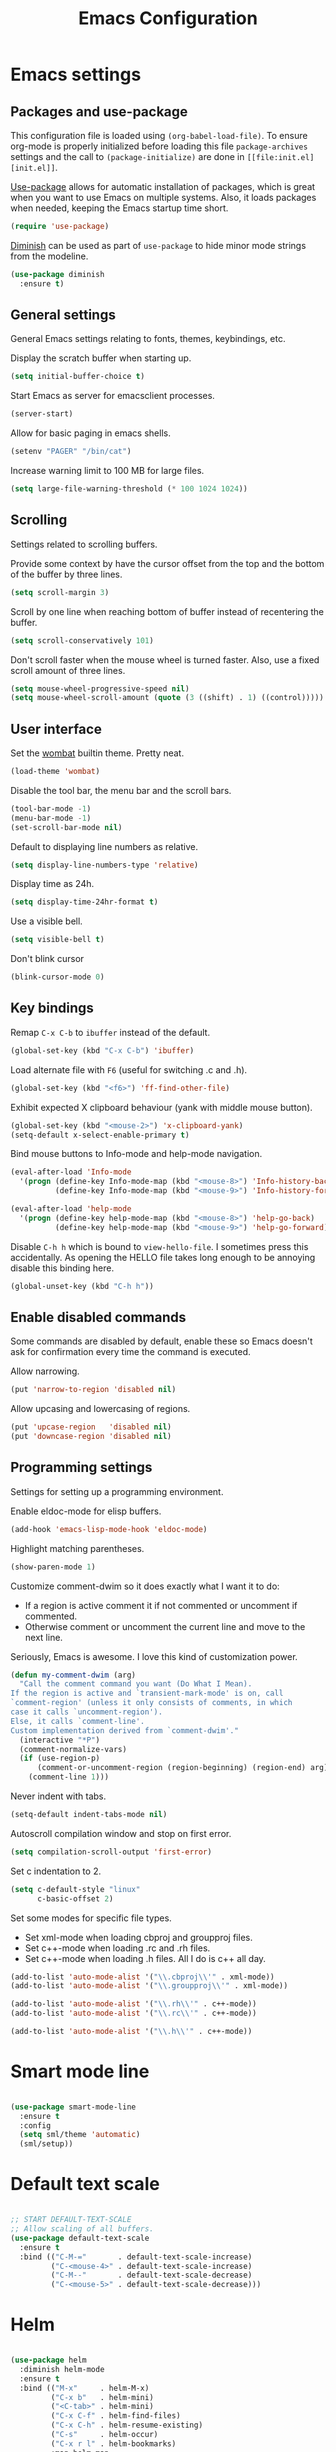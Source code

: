 #+TITLE: Emacs Configuration
#+OPTIONS: toc:nil

* Emacs settings
** Packages and use-package
This configuration file is loaded using ~(org-babel-load-file)~. To ensure
org-mode is properly initialized before loading this file ~package-archives~
settings and the call to ~(package-initialize)~ are done in =[[file:init.el][init.el]]=.

[[https://github.com/jwiegley/use-package][Use-package]] allows for automatic installation of packages, which is great when
you want to use Emacs on multiple systems. Also, it loads packages when needed,
keeping the Emacs startup time short.

#+BEGIN_SRC emacs-lisp
  (require 'use-package)
#+END_SRC

[[https://github.com/myrjola/diminish.el][Diminish]] can be used as part of =use-package= to hide minor mode strings from
the modeline.

#+BEGIN_SRC emacs-lisp
  (use-package diminish
    :ensure t)
#+END_SRC

** General settings
General Emacs settings relating to fonts, themes, keybindings, etc.

Display the scratch buffer when starting up.
#+BEGIN_SRC emacs-lisp
  (setq initial-buffer-choice t)
#+END_SRC

Start Emacs as server for emacsclient processes.
#+BEGIN_SRC emacs-lisp
  (server-start)
#+END_SRC

Allow for basic paging in emacs shells.
#+BEGIN_SRC emacs-lisp
  (setenv "PAGER" "/bin/cat")
#+END_SRC

Increase warning limit to 100 MB for large files.
#+BEGIN_SRC emacs-lisp
  (setq large-file-warning-threshold (* 100 1024 1024))
#+END_SRC

** Scrolling
Settings related to scrolling buffers. 

Provide some context by have the cursor offset from the top and the bottom of
the buffer by three lines.
#+BEGIN_SRC emacs-lisp
  (setq scroll-margin 3)
#+END_SRC

Scroll by one line when reaching bottom of buffer instead of recentering the
buffer.
#+BEGIN_SRC emacs-lisp
  (setq scroll-conservatively 101)
#+END_SRC

Don't scroll faster when the mouse wheel is turned faster. Also, use a fixed
scroll amount of three lines.
#+BEGIN_SRC emacs-lisp
  (setq mouse-wheel-progressive-speed nil)
  (setq mouse-wheel-scroll-amount (quote (3 ((shift) . 1) ((control)))))
#+END_SRC

** User interface
Set the [[https://pawelbx.github.io/emacs-theme-gallery/screenshots/dark/wombat/el.png][wombat]] builtin theme. Pretty neat.
#+BEGIN_SRC emacs-lisp
  (load-theme 'wombat)
#+END_SRC

Disable the tool bar, the menu bar and the scroll bars.
#+BEGIN_SRC emacs-lisp
  (tool-bar-mode -1)
  (menu-bar-mode -1)
  (set-scroll-bar-mode nil)
#+END_SRC

Default to displaying line numbers as relative.
#+BEGIN_SRC emacs-lisp
  (setq display-line-numbers-type 'relative)
#+END_SRC

Display time as 24h.
#+BEGIN_SRC emacs-lisp
  (setq display-time-24hr-format t)
#+END_SRC

Use a visible bell.
#+BEGIN_SRC emacs-lisp
  (setq visible-bell t)
#+END_SRC

Don't blink cursor
#+BEGIN_SRC emacs-lisp
  (blink-cursor-mode 0)
#+END_SRC

** Key bindings
Remap =C-x C-b= to ~ibuffer~ instead of the default.
#+BEGIN_SRC emacs-lisp
  (global-set-key (kbd "C-x C-b") 'ibuffer)
#+END_SRC

Load alternate file with =F6= (useful for switching .c and .h).
#+BEGIN_SRC emacs-lisp
  (global-set-key (kbd "<f6>") 'ff-find-other-file)
#+END_SRC

Exhibit expected X clipboard behaviour (yank with middle mouse button).
#+BEGIN_SRC emacs-lisp
  (global-set-key (kbd "<mouse-2>") 'x-clipboard-yank)
  (setq-default x-select-enable-primary t)
#+END_SRC

Bind mouse buttons to Info-mode and help-mode navigation.
#+BEGIN_SRC emacs-lisp
  (eval-after-load 'Info-mode
    '(progn (define-key Info-mode-map (kbd "<mouse-8>") 'Info-history-back)
            (define-key Info-mode-map (kbd "<mouse-9>") 'Info-history-forward)))

  (eval-after-load 'help-mode
    '(progn (define-key help-mode-map (kbd "<mouse-8>") 'help-go-back)
            (define-key help-mode-map (kbd "<mouse-9>") 'help-go-forward)))
#+END_SRC

Disable =C-h h= which is bound to ~view-hello-file~. I sometimes press this
accidentally. As opening the HELLO file takes long enough to be annoying disable
this binding here.
#+BEGIN_SRC emacs-lisp
  (global-unset-key (kbd "C-h h"))
#+END_SRC

** Enable disabled commands
Some commands are disabled by default, enable these so Emacs doesn't
ask for confirmation every time the command is executed.

Allow narrowing.
#+BEGIN_SRC emacs-lisp
  (put 'narrow-to-region 'disabled nil)
#+END_SRC

Allow upcasing and lowercasing of regions.
#+BEGIN_SRC emacs-lisp
  (put 'upcase-region   'disabled nil)
  (put 'downcase-region 'disabled nil)
#+END_SRC

** Programming settings
Settings for setting up a programming environment.

Enable eldoc-mode for elisp buffers.
#+BEGIN_SRC emacs-lisp
  (add-hook 'emacs-lisp-mode-hook 'eldoc-mode)
#+END_SRC

Highlight matching parentheses.
#+BEGIN_SRC emacs-lisp
  (show-paren-mode 1)
#+END_SRC

Customize comment-dwim so it does exactly what I want it to do:
- If a region is active comment it if not commented or uncomment if commented.
- Otherwise comment or uncomment the current line and move to the next line.
Seriously, Emacs is awesome. I love this kind of customization power.
#+BEGIN_SRC emacs-lisp
  (defun my-comment-dwim (arg)
    "Call the comment command you want (Do What I Mean).
  If the region is active and `transient-mark-mode' is on, call
  `comment-region' (unless it only consists of comments, in which
  case it calls `uncomment-region').
  Else, it calls `comment-line'.
  Custom implementation derived from `comment-dwim'."
    (interactive "*P")
    (comment-normalize-vars)
    (if (use-region-p)
        (comment-or-uncomment-region (region-beginning) (region-end) arg)
      (comment-line 1)))
#+END_SRC

Never indent with tabs.
#+BEGIN_SRC emacs-lisp
  (setq-default indent-tabs-mode nil)
#+END_SRC

Autoscroll compilation window and stop on first error.
#+BEGIN_SRC emacs-lisp
  (setq compilation-scroll-output 'first-error)
#+END_SRC

Set c indentation to 2.
#+BEGIN_SRC emacs-lisp
  (setq c-default-style "linux"
        c-basic-offset 2)
#+END_SRC

Set some modes for specific file types.
- Set xml-mode when loading cbproj and groupproj files.
- Set c++-mode when loading .rc and .rh files.
- Set c++-mode when loading .h files. All I do is c++ all day.
#+BEGIN_SRC emacs-lisp
  (add-to-list 'auto-mode-alist '("\\.cbproj\\'" . xml-mode))
  (add-to-list 'auto-mode-alist '("\\.groupproj\\'" . xml-mode))

  (add-to-list 'auto-mode-alist '("\\.rh\\'" . c++-mode))
  (add-to-list 'auto-mode-alist '("\\.rc\\'" . c++-mode))

  (add-to-list 'auto-mode-alist '("\\.h\\'" . c++-mode))
#+END_SRC

* Smart mode line

#+BEGIN_SRC emacs-lisp

  (use-package smart-mode-line
    :ensure t
    :config
    (setq sml/theme 'automatic)
    (sml/setup))

#+END_SRC

* Default text scale

#+BEGIN_SRC emacs-lisp

  ;; START DEFAULT-TEXT-SCALE
  ;; Allow scaling of all buffers.
  (use-package default-text-scale
    :ensure t
    :bind (("C-M-="       . default-text-scale-increase)
           ("C-<mouse-4>" . default-text-scale-increase)
           ("C-M--"       . default-text-scale-decrease)
           ("C-<mouse-5>" . default-text-scale-decrease)))

#+END_SRC

* Helm

#+BEGIN_SRC emacs-lisp

  (use-package helm
    :diminish helm-mode
    :ensure t
    :bind (("M-x"     . helm-M-x)
           ("C-x b"   . helm-mini)
           ("<C-tab>" . helm-mini)
           ("C-x C-f" . helm-find-files)
           ("C-x C-h" . helm-resume-existing)
           ("C-s"     . helm-occur)
           ("C-x r l" . helm-bookmarks)
           :map helm-map
           ;; Use <C-tab> and <C-S-tab> to navigate helm buffers.
           ("<C-tab>"   . helm-next-line)
           ("<C-S-tab>" . helm-previous-line))

    :config
    (defun helm-resume-existing ()
      "Resume previous helm session with prefix to choose among existing helm buffers."
      (interactive)
      (helm-resume t))

    (helm-mode 1)

    ;; :custom
    (setq helm-buffer-max-length nil)
    (setq helm-split-window-inside-p t))

#+END_SRC

* Projectile

#+BEGIN_SRC emacs-lisp

  (use-package projectile
    :ensure t
    :bind-keymap ("C-c p" . projectile-command-map)
    :bind ("<f9>" . projectile-compile-project)
    :init
    (add-hook 'c-mode-hook     'projectile-mode)
    (add-hook 'c++-mode-hook   'projectile-mode)
    (add-hook 'cmake-mode-hook 'projectile-mode)

    :config
    (projectile-global-mode)

    ;; :custom
    (setq projectile-indexing-method 'alien)
    (setq projectile-enable-caching t)
    (setq projectile-use-git-grep t))

#+END_SRC

* Helm-projectile

#+BEGIN_SRC emacs-lisp

  (use-package helm-projectile
    :ensure t
    :after projectile
    :init
    (setq helm-projectile-fuzzy-match nil)
    (setq projectile-switch-project-action 'helm-projectile)
    :config
    (helm-projectile-on))

#+END_SRC

* Evil

#+BEGIN_SRC emacs-lisp

  (use-package evil
    :ensure t
    :demand t
    :diminish undo-tree-mode
    :bind (:map evil-normal-state-map
                ("C-s"   . save-buffer)
                ("C-/"   . my-comment-dwim)
                ("C-f"   . helm-occur)
                ("<SPC>" . helm-mini)

           :map evil-motion-state-map
                ("C-f" . helm-occur)

           :map evil-insert-state-map
                ("C-s" . save-buffer)
           )
    :init
    (setq evil-want-C-u-scroll t)
    (setq evil-symbol-word-search t)
    (setq evil-shift-width 2)

    :config
    (evil-define-key 'motion Man-mode-map (kbd "RET") 'man-follow)

    ;; Jump to tag and recenter
    (advice-add 'evil-jump-to-tag     :after 'evil-scroll-line-to-center)
    (advice-add 'evil-jump-backward   :after 'evil-scroll-line-to-center)
    (advice-add 'evil-jump-forward    :after 'evil-scroll-line-to-center)
    (advice-add 'evil-search-next     :after 'evil-scroll-line-to-center)
    (advice-add 'evil-search-previous :after 'evil-scroll-line-to-center)

    ;; Ex commands.
    (evil-ex-define-cmd "A"  'ff-find-other-file)
    (evil-ex-define-cmd "ls" 'ibuffer)
    (evil-ex-define-cmd "e"  'helm-find-files)

    ;; Set evil mode when in these modes.
    (add-hook 'with-editor-mode-hook 'evil-normal-state)

    ;; Ensure Emacs bindings for RET and SPC are available in motion state.
    ;; https://www.emacswiki.org/emacs/Evil#toc12
    (defun my-move-key (keymap-from keymap-to key)
      "Moves key binding from one keymap to another, deleting from the old location. "
      (define-key keymap-to key (lookup-key keymap-from key))
      (define-key keymap-from key nil))
    (my-move-key evil-motion-state-map evil-normal-state-map (kbd "RET"))
    (my-move-key evil-motion-state-map evil-normal-state-map " ")

    ;; Set custom evil state when in these modes.
    (evil-set-initial-state 'magit-staging-mode   'emacs)
    (evil-set-initial-state 'image-mode           'emacs)
    (evil-set-initial-state 'messages-buffer-mode 'motion)
    (evil-set-initial-state 'eww-mode             'motion)
    (evil-set-initial-state 'eww-buffers-mode     'motion)
    (evil-set-initial-state 'hackernews-mode      'motion))

#+END_SRC

* Evil-leader

#+BEGIN_SRC emacs-lisp

  (use-package evil-leader
    :ensure t
    :after evil
    :config
    (evil-leader/set-leader ",")
    (evil-leader/set-key "e"   '(lambda() (interactive) (find-file (concat user-emacs-directory "configuration.org")))

                          "sh"   'eshell

                          "wc"  'evil-window-delete
                          "x0"  'delete-window

                          "ww"  'evil-window-next
                          "xo"  'other-window

                          "wo"  'delete-other-windows
                          "x1"  'delete-other-windows

                          "ws"  'evil-window-split
                          "x2"  'split-window-below

                          "wv"  'evil-window-vsplit
                          "x3"  'split-window-right

                          "wh"  'evil-window-left
                          "wj"  'evil-window-down
                          "wk"  'evil-window-up
                          "wl"  'evil-window-right

                          "xk"  'kill-buffer
                          "rb"  'revert-buffer
                          "x#"  'server-edit
                          "xc"  'save-buffers-kill-terminal

                          "b"   'helm-mini
                          "xf"  'helm-find-files
                          "hb"  'helm-bookmarks
                          "hs"  'helm-semantic
                          "xh"  'helm-resume-existing

                          "l"   'whitespace-mode
                          "hl"  'hl-line-mode
                          "rl"  'display-line-numbers-mode

                          "m"   'compile
                          "c"   'compile

                          "pf"  'helm-projectile-find-file
                          "psg" 'helm-projectile-grep
                          "pa"  'helm-projectile-find-other-file)

    (evil-leader/set-key-for-mode 'org-mode "hs" 'helm-org-in-buffer-headings)

    ;; Enable evil leader.
    (global-evil-leader-mode)

    ;; Start evil.
    (evil-mode))

#+END_SRC

* Org mode

#+BEGIN_SRC emacs-lisp

  ;; Org html export requires htmlize
  (use-package htmlize
    :ensure t
    :defer t)

  (use-package org
    ;; Global key bindings.
    :bind (("\C-cl" . org-store-link)
           ("\C-ca" . org-agenda)
           ("\C-cc" . org-capture)
           ("\C-cb" . org-switchb)
           ("\C-ci" . clock-in)
           ("\C-co" . org-clock-out))
    :init
    (setq org-todo-keywords
          '((sequence "TODO" "IN PROGRESS" "REVIEW" "DONE" )))

    :config
    (defun iso-week-number ()
      "Returns the ISO week number for today."
      (org-days-to-iso-week (org-today)))

    (defun clock-in-monday ()
      "Creates a new \"Week <WEEK-NUMBER>\" heading."
      (interactive)
      (if (not (org-at-heading-p))
          (user-error "Not at a heading"))
      (beginning-of-line)
      (org-insert-heading)
      (insert (format "Week %s" (iso-week-number)))
      (clock-in t))

    (defun clock-in (&optional monday)
      "Clock in with org mode."
      (interactive)
      (if (not (org-at-heading-p))
          (user-error "Not at a heading"))
      (org-insert-heading-after-current)
      (org-insert-time-stamp (current-time) nil t)
      (if monday
          (org-demote))
      (org-clock-in)
      (org-insert-heading-after-current)
      (org-demote)
      (insert " Standup")
      (forward-line)
      ;; Create table "| todo | in progress | done |"
      (org-table-create "3x2")
      (org-table-put 1 1 "todo")
      (org-table-put 1 2 "in progress")
      (org-table-put 1 3 "done" t)) ;; set align to auto align table

    (org-clock-persistence-insinuate)

    ;; Org mode babel language support.
    (org-babel-do-load-languages
     'org-babel-load-languages
     '((emacs-lisp . t)
       (shell . t)
       (C . t)))

    ;; Do not interpret "_" and "^" for sub and superscript when
    ;; exporting.
    (setq org-export-with-sub-superscripts nil)

    ;; When in org-mode, use expected org-mode tab behaviour when in
    ;; Normal and Insert state. Set jump keys to navigate org links and
    ;; the mark ring.
    (evil-define-key 'normal org-mode-map
      [tab] 'org-cycle
      (kbd "C-]") 'org-open-at-point
      (kbd "C-o") 'org-mark-ring-goto)

    (evil-define-key 'insert org-mode-map [tab] 'org-cycle)

    ;; :custom
    (setq org-outline-path-complete-in-steps nil)

    ;; Save the running clock when Emacs exits.
    (setq org-clock-persist 'clock)

    ;; Flushright tags to column 100.
    (setq org-tags-column -100)

    (setq org-agenda-files
     (quote
      ("c:/Users/matthijs/org/notes.org"
       "c:/Users/matthijs/org/worklog.org"
       "c:/Users/matthijs/org/diametercompensation.org"
       "c:/Users/matthijs/org/personal.org"
       "c:/Users/matthijs/org/cmake.org"
       "c:/Users/matthijs/org/agenda.org"
       ))))

#+END_SRC

* Magit

#+BEGIN_SRC emacs-lisp

  (use-package magit
    :ensure t
    :defer t
    :bind (:map evil-leader--default-map
                ("st" . magit-staging)
                ("f"  . magit-file-popup))
    :init
    (setq vc-handled-backends nil)

    :config
    ;; Don't show tags when displaying refs
    (remove-hook 'magit-refs-sections-hook 'magit-insert-tags)

    ;; Don't show diff when committing (use C-c C-d to show diff anyway)
    (remove-hook 'server-switch-hook 'magit-commit-diff)

    ;; Improve staging performance on windows
    ;; See https://github.com/magit/magit/issues/2395
    (define-derived-mode magit-staging-mode magit-status-mode "Magit staging"
      "Mode for showing staged and unstaged changes."
      :group 'magit-status)

    (defun magit-staging-refresh-buffer ()
      (magit-insert-section (status)
                            (magit-insert-untracked-files)
                            (magit-insert-unstaged-changes)
                            (magit-insert-staged-changes)))

    (defun magit-staging ()
      (interactive)
      (magit-mode-setup #'magit-staging-mode))

    (magit-define-popup-switch 'magit-log-popup ?f "first parent" "--first-parent")

    (evil-define-key 'normal magit-blame-mode-map (kbd "q") 'magit-blame-quit)

    ;; :custom
    (setq magit-refresh-verbose t))

#+END_SRC

* CMake mode

#+BEGIN_SRC emacs-lisp

  (use-package cmake-mode
    :ensure t
    :defer t)

#+END_SRC

* Ninja mode

#+BEGIN_SRC emacs-lisp

  (use-package ninja-mode
    :ensure t
    :defer t)

#+END_SRC

* GTAGS / GNU Global

#+BEGIN_SRC emacs-lisp

  ;; Force treating of .h files as C++ source
  (setenv "GTAGSFORCECPP" "true")

#+END_SRC

* Helm gtags

#+BEGIN_SRC emacs-lisp

  (use-package helm-gtags
    :ensure t
    :defer t
    :init
    (add-hook 'c-mode-hook   'helm-gtags-mode)
    (add-hook 'c++-mode-hook 'helm-gtags-mode)
    ;; :custom
    :config
    (setq helm-gtags-path-style 'absolute)
    (setq helm-gtags-use-input-at-cursor t)
    (setq helm-gtags-auto-update t)
    (setq helm-gtags-pulse-at-cursor t)
    :config
    (evil-define-key 'normal c-mode-map   (kbd "C-]") 'helm-gtags-dwim)
    (evil-define-key 'normal c++-mode-map (kbd "C-]") 'helm-gtags-dwim))

#+END_SRC

* Company

#+BEGIN_SRC emacs-lisp

  (use-package company
    :ensure t
    :defer t
    :init
    (add-hook 'c-mode-hook          'company-mode)
    (add-hook 'c++-mode-hook        'company-mode)
    (add-hook 'emacs-lisp-mode-hook 'company-mode)
    (add-hook 'cmake-mode-hook      'company-mode)
    :config
    (setq company-dabbrev-downcase nil) ;; Be case sensitive about completion
    (setq company-dabbrev-ignore-case nil) ;; Be case sensitive about completion
    (setq company-async-timeout 10)
    ;; :custom
    (setq company-idle-delay nil))

#+END_SRC

* Helm company

#+BEGIN_SRC emacs-lisp

  (use-package helm-company
    :ensure t
    :bind (:map evil-insert-state-map
                ([tab] . helm-company))
    ;; :custom
    :config
    (setq helm-company-fuzzy-match nil))

#+END_SRC

* Semantic

#+BEGIN_SRC emacs-lisp

  (use-package semantic
    :ensure t
    :defer t
    :init
    (add-hook 'c-mode-hook   'semantic-mode)
    (add-hook 'c++-mode-hook 'semantic-mode)
    ;; :custom
    :config
    ;; Ensure semantic is not used by company
    (setq company-backends (delete 'company-semantic company-backends))
    (global-semantic-stickyfunc-mode)
    (evil-define-key 'normal c++-mode-map (kbd "C-}") 'semantic-ia-fast-jump))

#+END_SRC
